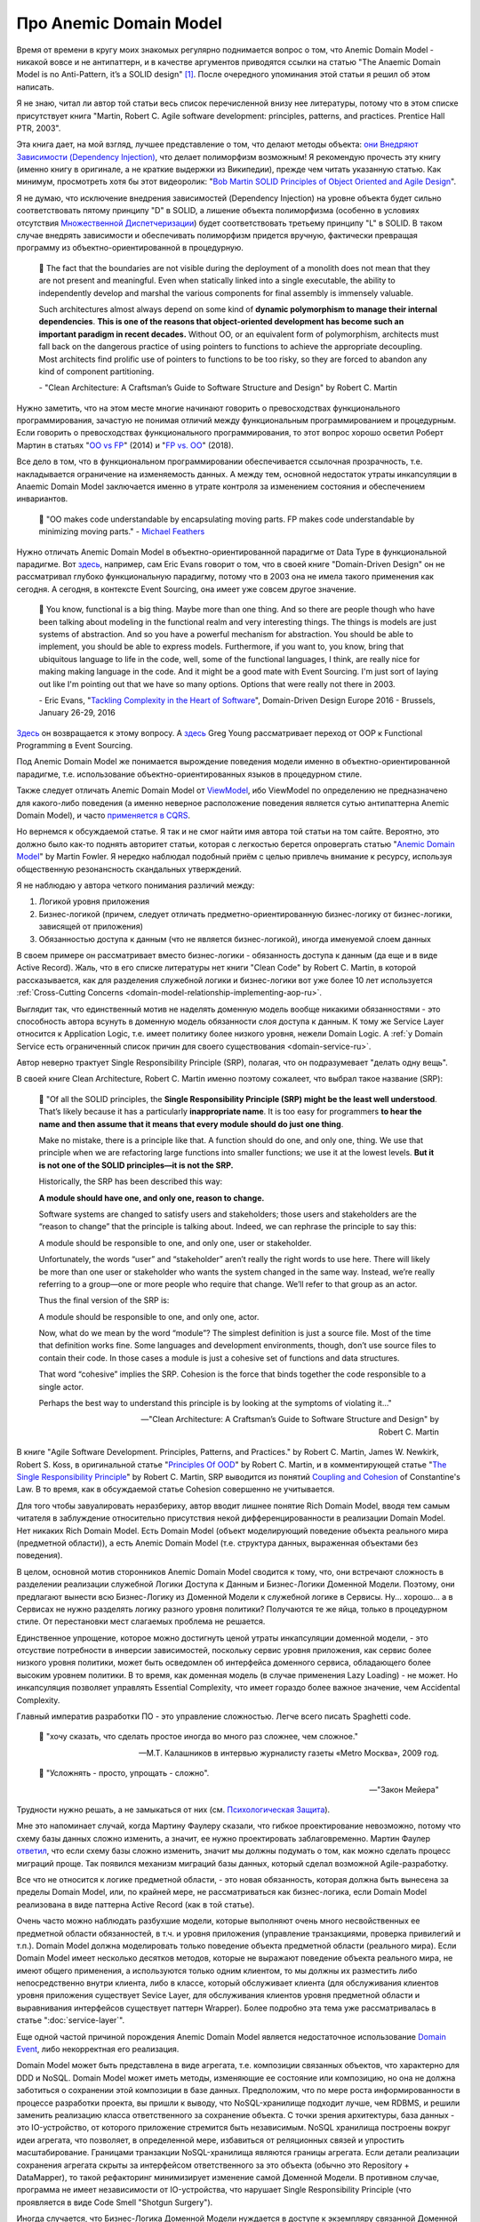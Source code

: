 
Про Anemic Domain Model
=======================

.. post:: Jan 04, 2018
   :language: ru
   :tags: ORM, DataMapper, DB, SQL, Model, DDD, Repository
   :category:
   :author: Ivan Zakrevsky


Время от времени в кругу моих знакомых регулярно поднимается вопрос о том, что Anemic Domain Model - никакой вовсе и не антипаттерн, и в качестве аргументов приводятся ссылки на статью "The Anaemic Domain Model is no Anti-Pattern, it’s a SOLID design" [#fnadminapen]_.
После очередного упоминания этой статьи я решил об этом написать.

Я не знаю, читал ли автор той статьи весь список перечисленной внизу нее литературы, потому что в этом списке присутствует книга "Martin, Robert C. Agile software development: principles, patterns, and practices. Prentice Hall PTR, 2003".

Эта книга дает, на мой взгляд, лучшее представление о том, что делают методы объекта: `они Внедряют Зависимости (Dependency Injection) <https://youtu.be/TMuno5RZNeE?t=33m30s>`__, что делает полиморфизм возможным!
Я рекомендую прочесть эту книгу (именно книгу в оригинале, а не краткие выдержки из Википедии), прежде чем читать указанную статью.
Как минимум, просмотреть хотя бы этот видеоролик: "`Bob Martin SOLID Principles of Object Oriented and Agile Design <https://www.youtube.com/watch?v=TMuno5RZNeE>`__".

Я не думаю, что исключение внедрения зависимостей (Dependency Injection) на уровне объекта будет сильно соответствовать пятому принципу "D" в SOLID, а лишение объекта полиморфизма (особенно в условиях отсутствия `Множественной Диспетчеризации <https://en.wikipedia.org/wiki/Multiple_dispatch>`__) будет соответствовать третьему принципу "L" в SOLID.
В таком случае внедрять зависимости и обеспечивать полиморфизм придется вручную, фактически превращая программу из объектно-ориентированной в процедурную.

    📝 The fact that the boundaries are not visible during the deployment of a monolith does not mean that they are not present and meaningful.
    Even when statically linked into a single executable, the ability to independently develop and marshal the various components for final assembly is immensely valuable.

    Such architectures almost always depend on some kind of **dynamic polymorphism to manage their internal dependencies**.
    **This is one of the reasons that object-oriented development has become such an important paradigm in recent decades.**
    Without OO, or an equivalent form of polymorphism, architects must fall back on the dangerous practice of using pointers to functions to achieve the appropriate decoupling.
    Most architects find prolific use of pointers to functions to be too risky, so they are forced to abandon any kind of component partitioning.

    \- "Clean Architecture: A Craftsman’s Guide to Software Structure and Design" by Robert C. Martin

Нужно заметить, что на этом месте многие начинают говорить о превосходствах функционального программирования, зачастую не понимая отличий между функциональным программированием и процедурным.
Если говорить о превосходствах функционального программирования, то этот вопрос хорошо осветил Роберт Мартин в статьях "`OO vs FP <http://blog.cleancoder.com/uncle-bob/2014/11/24/FPvsOO.html>`__" (2014) и "`FP vs. OO <https://blog.cleancoder.com/uncle-bob/2018/04/13/FPvsOO.html>`__" (2018).

Все дело в том, что в функциональном программировании обеспечивается ссылочная прозрачность, т.е. накладывается ограничение на изменяемость данных. А между тем, основной недостаток утраты инкапсуляции в Anaemic Domain Model заключается именно в утрате контроля за изменением состояния и обеспечением инвариантов.

    📝 "OO makes code understandable by encapsulating moving parts. FP makes code understandable by minimizing moving parts."
    \- `Michael Feathers <https://twitter.com/mfeathers/status/29581296216>`__

Нужно отличать Anemic Domain Model в объектно-ориентированной парадигме от Data Type в функциональной парадигме.
Вот `здесь <https://youtu.be/dnUFEg68ESM?t=3085>`_, например, сам Eric Evans говорит о том, что в своей книге "Domain-Driven Design" он не рассматривал глубоко функциональную парадигму, потому что в 2003 она не имела такого применения как сегодня.
А сегодня, в контексте Event Sourcing, она имеет уже совсем другое значение.

    📝 You know, functional is a big thing.
    Maybe more than one thing.
    And so there are people though who have been talking about modeling in the functional realm and very interesting things.
    The things is models are just systems of abstraction.
    And so you have a powerful mechanism for abstraction.
    You should be able to implement, you should be able to express models.
    Furthermore, if you want to, you know, bring that ubiquitous language to life in the code, well, some of the functional languages, I think, are really nice for making making language in the code.
    And it might be a good mate with Event Sourcing.
    I'm just sort of laying out like I'm pointing out that we have so many options.
    Options that were really not there in 2003.

    \- Eric Evans, "`Tackling Complexity in the Heart of Software <https://youtu.be/dnUFEg68ESM?t=3085>`__", Domain-Driven Design Europe 2016 - Brussels, January 26-29, 2016

`Здесь <https://www.infoq.com/interviews/Technology-Influences-DDD/>`__ он возвращается к этому вопросу.
А `здесь <https://vimeo.com/131636650>`__ Greg Young рассматривает переход от OOP к Functional Programming в Event Sourcing.

Под Anemic Domain Model же понимается вырождение поведения модели именно в объектно-ориентированной парадигме, т.е. использование объектно-ориентированных языков в процедурном стиле.

Также следует отличать Anemic Domain Model от `ViewModel <https://docs.microsoft.com/en-us/dotnet/architecture/microservices/microservice-ddd-cqrs-patterns/ddd-oriented-microservice#layers-in-ddd-microservices>`__, ибо ViewModel по определению не предназначено для какого-либо поведения (а именно неверное расположение поведения является сутью антипаттерна Anemic Domain Model), и часто `применяется в CQRS <https://docs.microsoft.com/en-us/dotnet/architecture/microservices/microservice-ddd-cqrs-patterns/cqrs-microservice-reads>`__.

Но вернемся к обсуждаемой статье.
Я так и не смог найти имя автора той статьи на том сайте.
Вероятно, это должно было как-то поднять авторитет статьи, которая с легкостью берется опровергать статью "`Anemic Domain Model <https://www.martinfowler.com/bliki/AnemicDomainModel.html>`__" by Martin Fowler.
Я нередко наблюдал подобный приём с целью привлечь внимание к ресурсу, используя общественную резонансность скандальных утверждений.

Я не наблюдаю у автора четкого понимания различий между:

#. Логикой уровня приложения
#. Бизнес-логикой (причем, следует отличать предметно-ориентированную бизнес-логику от бизнес-логики, зависящей от приложения)
#. Обязанностью доступа к данным (что не является бизнес-логикой), иногда именуемой слоем данных

В своем примере он рассматривает вместо бизнес-логики - обязанность доступа к данным (да еще и в виде Active Record).
Жаль, что в его списке литературы нет книги "Clean Code" by Robert C. Martin, в которой рассказывается, как для разделения служебной логики и бизнес-логики вот уже более 10 лет используется :ref:`Cross-Cutting Concerns <domain-model-relationship-implementing-aop-ru>`.

Выглядит так, что единственный мотив не наделять доменную модель вообще никакими обязанностями - это способность автора всунуть в доменную модель обязанности слоя доступа к данным.
К тому же Service Layer относится к Application Logic, т.е. имеет политику более низкого уровня, нежели Domain Logic.
А :ref:`у Domain Service есть ограниченный список причин для своего существования <domain-service-ru>`.

Автор неверно трактует Single Responsibility Principle (SRP), полагая, что он подразумевает "делать одну вещь".

В своей книге Clean Architecture, Robert C. Martin именно поэтому сожалеет, что выбрал такое название (SRP):

    📝 "Of all the SOLID principles, the **Single Responsibility Principle (SRP) might be the least well understood**. That’s likely because it has a particularly **inappropriate name**.
    It is too easy for programmers **to hear the name and then assume that it means that every module should do just one thing**.

    Make no mistake, there is a principle like that. A function should do one, and only one, thing. We use that principle when we are refactoring large functions into smaller functions; we use it at the lowest levels. **But it is not one of the SOLID principles—it is not the SRP.**

    Historically, the SRP has been described this way:

    **A module should have one, and only one, reason to change.**

    Software systems are changed to satisfy users and stakeholders; those users and stakeholders are the “reason to change” that the principle is talking about. Indeed, we can rephrase the principle to say this:

    A module should be responsible to one, and only one, user or stakeholder.

    Unfortunately, the words “user” and “stakeholder” aren’t really the right words to use here. There will likely be more than one user or stakeholder who wants the system changed in the same way. Instead, we’re really referring to a group—one or more people who require that change. We’ll refer to that group as an actor.

    Thus the final version of the SRP is:

    A module should be responsible to one, and only one, actor.

    Now, what do we mean by the word “module”? The simplest definition is just a source file. Most of the time that definition works fine. Some languages and development environments, though, don’t use source files to contain their code. In those cases a module is just a cohesive set of functions and data structures.

    That word “cohesive” implies the SRP. Cohesion is the force that binds together the code responsible to a single actor.

    Perhaps the best way to understand this principle is by looking at the symptoms of violating it..."

    -- "Clean Architecture: A Craftsman’s Guide to Software Structure and Design" by Robert C. Martin

В книге "Agile Software Development. Principles, Patterns, and Practices." by Robert C. Martin, James W. Newkirk, Robert S. Koss, в оригинальной статье "`Principles Of OOD <http://butunclebob.com/ArticleS.UncleBob.PrinciplesOfOod>`__" by Robert C. Martin, и в комментирующей статье "`The Single Responsibility Principle <http://blog.cleancoder.com/uncle-bob/2014/05/08/SingleReponsibilityPrinciple.html>`__" by Robert C. Martin, SRP выводится из понятий `Coupling and Cohesion <https://wiki.c2.com/?CouplingAndCohesion>`__ of Constantine's Law.
В то время, как в обсуждаемой статье Cohesion совершенно не учитывается.

Для того чтобы завуалировать неразбериху, автор вводит лишнее понятие Rich Domain Model, вводя тем самым читателя в заблуждение относительно присутствия некой дифференцированности в реализации Domain Model.
Нет никаких Rich Domain Model.
Есть Domain Model (объект моделирующий поведение объекта реального мира (предметной области)), а есть Anemic Domain Model (т.е. структура данных, выраженная объектами без поведения).

В целом, основной мотив сторонников Anemic Domain Model сводится к тому, что, они встречают сложность в разделении реализации служебной Логики Доступа к Данным и Бизнес-Логики Доменной Модели.
Поэтому, они предлагают вынести всю Бизнес-Логику из Доменной Модели к служебной логике в Сервисы.
Ну... хорошо... а в Сервисах не нужно разделять логику разного уровня политики?
Получаются те же яйца, только в процедурном стиле.
От перестановки мест слагаемых проблема не решается.

Единственное упрощение, которое можно достигнуть ценой утраты инкапсуляции доменной модели, - это отсуствие потребности в инверсии зависимостей, поскольку сервис уровня приложения, как сервис более низкого уровня политики, может быть осведомлен об интерфейса доменного сервиса, обладающего более высоким уровнем политики.
В то время, как доменная модель (в случае применения Lazy Loading) - не может.
Но инкапсуляция позволяет управлять Essential Complexity, что имеет гораздо более важное значение, чем Accidental Complexity.

Главный императив разработки ПО - это управление сложностью.
Легче всего писать Spaghetti code.

    📝 "хочу сказать, что сделать простое иногда во много раз сложнее, чем сложное."

    -- М.Т. Калашников в интервью журналисту газеты «Metro Москва», 2009 год.

..

    📝 "Усложнять - просто, упрощать - сложно".

    -- "Закон Мейера"

Трудности нужно решать, а не замыкаться от них (см. `Психологическая Защита <https://ru.m.wikipedia.org/wiki/%D0%97%D0%B0%D1%89%D0%B8%D1%82%D0%BD%D1%8B%D0%B9_%D0%BC%D0%B5%D1%85%D0%B0%D0%BD%D0%B8%D0%B7%D0%BC>`__).

Мне это напоминает случай, когда Мартину Фаулеру сказали, что гибкое проектирование невозможно, потому что схему базы данных сложно изменить, а значит, ее нужно проектировать заблаговременно.
Мартин Фаулер `ответил <https://youtu.be/VjKYO6DP3fo?t=16m11s>`__, что если схему базы сложно изменить, значит мы должны подумать о том, как можно сделать процесс миграций проще.
Так появился механизм миграций базы данных, который сделал возможной Agile-разработку.

Все что не относится к логике предметной области, - это новая обязанность, которая должна быть вынесена за пределы Domain Model, или, по крайней мере, не рассматриваться как бизнес-логика, если Domain Model реализована в виде паттерна Active Record (как в той статье).

Очень часто можно наблюдать разбухшие модели, которые выполняют очень много несвойственных ее предметной области обязанностей, в т.ч. и уровня приложения (управление транзакциями, проверка привилегий и т.п.).
Domain Model должна моделировать только поведение объекта предметной области (реального мира).
Если Domain Model имеет несколько десятков методов, которые не выражают поведение объекта реального мира, не имеют общего применения, а используются только одним клиентом, то мы должны их разместить либо непосредственно внутри клиента, либо в классе, который обслуживает клиента (для обслуживания клиентов уровня приложения существует Sevice Layer, для обслуживания клиентов уровня предметной области и выравнивания интерфейсов существует паттерн Wrapper).
Более подробно эта тема уже рассматривалась в статье ":doc:`service-layer`".

Еще одной частой причиной порождения Anemic Domain Model является недостаточное использование `Domain Event <https://docs.microsoft.com/en-us/dotnet/architecture/microservices/microservice-ddd-cqrs-patterns/domain-events-design-implementation>`__, либо некорректная его реализация.

Domain Model может быть представлена в виде агрегата, т.е. композиции связанных объектов, что характерно для DDD и NoSQL.
Domain Model может иметь методы, изменяющие ее состояние или композицию, но она не должна заботиться о сохранении этой композиции в базе данных.
Предположим, что по мере роста информированности в процессе разработки проекта, вы пришли к выводу, что NoSQL-хранилище подходит лучше, чем RDBMS, и решили заменить реализацию класса ответственного за сохранение объекта.
С точки зрения архитектуры, база данных - это IO-устройство, от которого приложение стремится быть независимым.
NoSQL хранилища построены вокруг идеи агрегата, что позволяет, в определенной мере, избавиться от реляционных связей и упростить масштабирование.
Границами транзакции NoSQL-хранилища являются границы агрегата.
Если детали реализации сохранения агрегата скрыты за интерфейсом ответственного за это объекта (обычно это Repository + DataMapper), то такой рефакторинг минимизирует изменение самой Доменной Модели.
В противном случае, программа не имеет независимости от IO-устройства, что нарушает Single Responsibility Principle (что проявляется в виде Code Smell "Shotgun Surgery").

Иногда случается, что Бизнес-Логика Доменной Модели нуждается в доступе к экземпляру связанной Доменной Модели, или даже в доступе к корню другого Агрегата.
Недостаточное понимание способов разделения политики разных уровней (Бизнес-Логики и Логики Доступа к Данным) часто приводит к оправданию Anemic Domain Model.
Между тем, существует целый :ref:`ряд способов решения этой проблемы <domain-model-relationship-ru>`.

Эта тема уже затрагивалась в статьях:

- ":doc:`javascript-and-repository-pattern`"
- ":doc:`service-layer`"
- ":doc:`storm-orm`"

Существует превосходная статья по этому вопросу:

- "`Domain model purity and lazy loading <https://enterprisecraftsmanship.com/posts/domain-model-purity-lazy-loading/>`__" by Vladimir Khorikov

Ключевой признак плохой архитектуры - это ее зависимость от деталей реализации.
Архитектура должна определять реализацию, а не подстраиваться под нее.

Да, бывают случаи, когда мы должны использовать структуры данных вместо объектов.
Хорошо эту тему раскрывает Robert C. Martin в главе "Chapter 6: Objects and Data Structures :: Data/Object Anti-Symmetry" книги "Clean Code: A Handbook of Agile Software Craftsmanship".
Мне попадалась ещё статья на эту тему: "`Что такое expression problem, или о дуализме функционального и объектно-ориентированного программирования <https://ru.hexlet.io/blog/posts/expression-problem>`__" / Дмитрий Дементий.
Но эта тема не имеет никакого отношения к тому, что написал автор.
Автор просто пишет о том, как писать процедурные программы в Объектно-Ориентированных языках.

Попробуйте реализовать в таком стиле паттерн `Class Table Inheritance <https://martinfowler.com/eaaCatalog/classTableInheritance.html>`__ для коллекции полиморфных объектов с достаточно богатой бизнес-логикой, и вы поймете все недостатки Anemic Domain Model.
То же самое справедливо и к случаю использования паттерна `Special Case <https://martinfowler.com/eaaCatalog/specialCase.html>`__, известного также как метод рефакторинга `Introduce Null Object <https://www.refactoring.com/catalog/introduceNullObject.html>`__.
Смотрите также `Replace Conditional with Polymorphism <https://www.refactoring.com/catalog/replaceConditionalWithPolymorphism.html>`__, `Replace Type Code With Polymorphism <https://www.refactoring.com/catalog/replaceTypeCodeWithPolymorphism.html>`__ и `Replace Type Code with State/Strategy <https://www.refactoring.com/catalog/replaceTypeCodeWithStateStrategy.html>`__ (желательно смотреть информацию в книге, номер страницы указан на страницах онлайн-каталога по ссылкам).

Материалы по теме:

- "`What is domain logic? <https://enterprisecraftsmanship.com/posts/what-is-domain-logic/>`__" by Vladimir Khorikov
- "`Domain services vs Application services <https://enterprisecraftsmanship.com/posts/domain-vs-application-services/>`__" by Vladimir Khorikov
- "`Domain model isolation <https://enterprisecraftsmanship.com/posts/domain-model-isolation/>`__" by Vladimir Khorikov
- "`Email uniqueness as an aggregate invariant <https://enterprisecraftsmanship.com/posts/email-uniqueness-as-aggregate-invariant/>`__" by Vladimir Khorikov
- "`How to know if your Domain model is properly isolated? <https://enterprisecraftsmanship.com/posts/how-to-know-if-your-domain-model-is-properly-isolated/>`__" by Vladimir Khorikov
- "`Domain model purity vs. domain model completeness <https://enterprisecraftsmanship.com/posts/domain-model-purity-completeness/>`__" by Vladimir Khorikov
- "`Domain model purity and lazy loading <https://enterprisecraftsmanship.com/posts/domain-model-purity-lazy-loading/>`__" by Vladimir Khorikov
- "`In Defense of Lazy Loading <https://enterprisecraftsmanship.com/posts/defense-lazy-loading>`__" by Vladimir Khorikov
- "`Domain model purity and the current time <https://enterprisecraftsmanship.com/posts/domain-model-purity-current-time/>`__" by Vladimir Khorikov
- "`Immutable architecture <https://enterprisecraftsmanship.com/posts/immutable-architecture/>`__" by Vladimir Khorikov
- "`Link to an aggregate: reference or Id? <https://enterprisecraftsmanship.com/posts/link-to-an-aggregate-reference-or-id/>`__" by Vladimir Khorikov

- "`How to create fully encapsulated Domain Models <https://udidahan.com/2008/02/29/how-to-create-fully-encapsulated-domain-models/>`__" by Udi Dahan

Примеры преобразования Anemic Domain Model в Domain Model:

- `Refactoring from Anemic Domain Model Towards a Rich One <https://github.com/vkhorikov/AnemicDomainModel>`__ by Vladimir Khorikov
- `Refactoring from anemic to rich Domain Model example <https://github.com/kgrzybek/refactoring-from-anemic-to-rich-domain-model-example>`__ by Kamil Grzybek

Видео:

- `Доклад Vladimir Khorikov про Anemic Domain Model <https://youtu.be/UlEmtTJUwtA?t=6075>`__

.. В определенной мере, затрагиваемая тема относится и к этой презентации \https://www.destroyallsoftware.com/talks/boundaries .

.. rubric:: Footnotes

.. [#fnadminapen] "The Anaemic Domain Model is no Anti-Pattern, it’s a SOLID design" \https://blog.inf.ed.ac.uk/sapm/2014/02/04/the-anaemic-domain-model-is-no-anti-pattern-its-a-solid-design/ (перевод на русский "Анемичная модель предметной области — не анти-шаблон, а архитектура по принципам SOLID" \https://habrahabr.ru/post/346016/ )
.. [#fnpoeaa] "Patterns of Enterprise Application Architecture" by Martin Fowler, David Rice, Matthew Foemmel, Edward Hieatt, Robert Mee, Randy Stafford

.. update:: May 16, 2021
